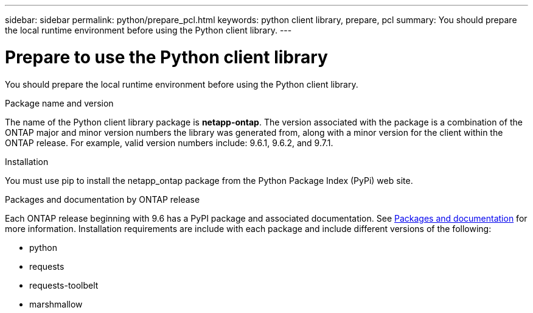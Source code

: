 ---
sidebar: sidebar
permalink: python/prepare_pcl.html
keywords: python client library, prepare, pcl
summary: You should prepare the local runtime environment before using the Python client library.
---

= Prepare to use the Python client library
:hardbreaks:
:nofooter:
:icons: font
:linkattrs:
:imagesdir: ../media/

[.lead]
You should prepare the local runtime environment before using the Python client library.

.Package name and version

The name of the Python client library package is *netapp-ontap*. The version associated with the package is a combination of the ONTAP major and minor version numbers the library was generated from, along with a minor version for the client within the ONTAP release. For example,  valid version numbers include: 9.6.1, 9.6.2, and 9.7.1.

.Installation

You must use pip to install the netapp_ontap package from the Python Package Index (PyPi) web site.

.Packages and documentation by ONTAP release

Each ONTAP release beginning with 9.6 has a PyPI package and associated documentation. See link:../python/packages.html[Packages and documentation] for more information. Installation requirements are include with each package and include different versions of the following:

* python
* requests
* requests-toolbelt
* marshmallow

